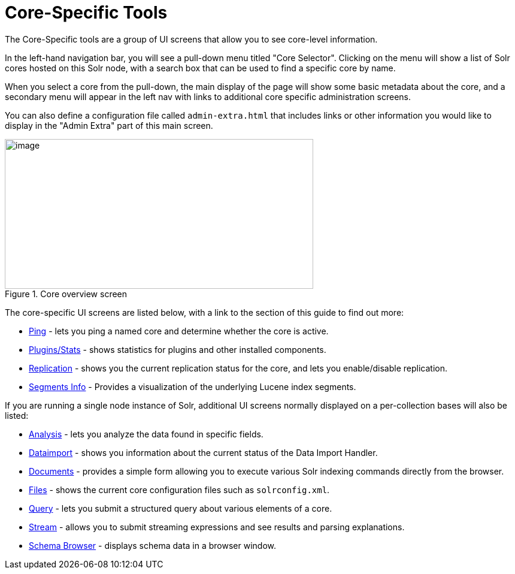 = Core-Specific Tools
:page-shortname: core-specific-tools
:page-permalink: core-specific-tools.html
:page-children: ping, plugins-stats-screen, replication-screen, segments-info

The Core-Specific tools are a group of UI screens that allow you to see core-level information.

In the left-hand navigation bar, you will see a pull-down menu titled "Core Selector". Clicking on the menu will show a list of Solr cores hosted on this Solr node, with a search box that can be used to find a specific core by name.

When you select a core from the pull-down, the main display of the page will show some basic metadata about the core, and a secondary menu will appear in the left nav with links to additional core specific administration screens.

You can also define a configuration file called `admin-extra.html` that includes links or other information you would like to display in the "Admin Extra" part of this main screen.

.Core overview screen
image::images/core-specific-tools/core_dashboard.png[image,width=515,height=250]

The core-specific UI screens are listed below, with a link to the section of this guide to find out more:

* <<ping.adoc#ping,Ping>> - lets you ping a named core and determine whether the core is active.
* <<plugins-stats-screen.adoc#plugins-stats-screen,Plugins/Stats>> - shows statistics for plugins and other installed components.
* <<replication-screen.adoc#replication-screen,Replication>> - shows you the current replication status for the core, and lets you enable/disable replication.
* <<segments-info.adoc#segments-info,Segments Info>> - Provides a visualization of the underlying Lucene index segments.

If you are running a single node instance of Solr, additional UI screens normally displayed on a per-collection bases will also be listed:

* <<analysis-screen.adoc#analysis-screen,Analysis>> - lets you analyze the data found in specific fields.
* <<dataimport-screen.adoc#dataimport-screen,Dataimport>> - shows you information about the current status of the Data Import Handler.
* <<documents-screen.adoc#documents-screen,Documents>> - provides a simple form allowing you to execute various Solr indexing commands directly from the browser.
* <<files-screen.adoc#files-screen,Files>> - shows the current core configuration files such as `solrconfig.xml`.
* <<query-screen.adoc#query-screen,Query>> - lets you submit a structured query about various elements of a core.
* <<stream-screen.adoc#stream-screen,Stream>> - allows you to submit streaming expressions and see results and parsing explanations.
* <<schema-browser-screen.adoc#schema-browser-screen,Schema Browser>> - displays schema data in a browser window.
